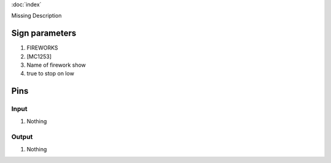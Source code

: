 :doc:`index`

Missing Description

Sign parameters
===============

#. FIREWORKS
#. [MC1253]
#. Name of firework show
#. true to stop on low

Pins
====

Input
-----

#. Nothing

Output
------

#. Nothing

